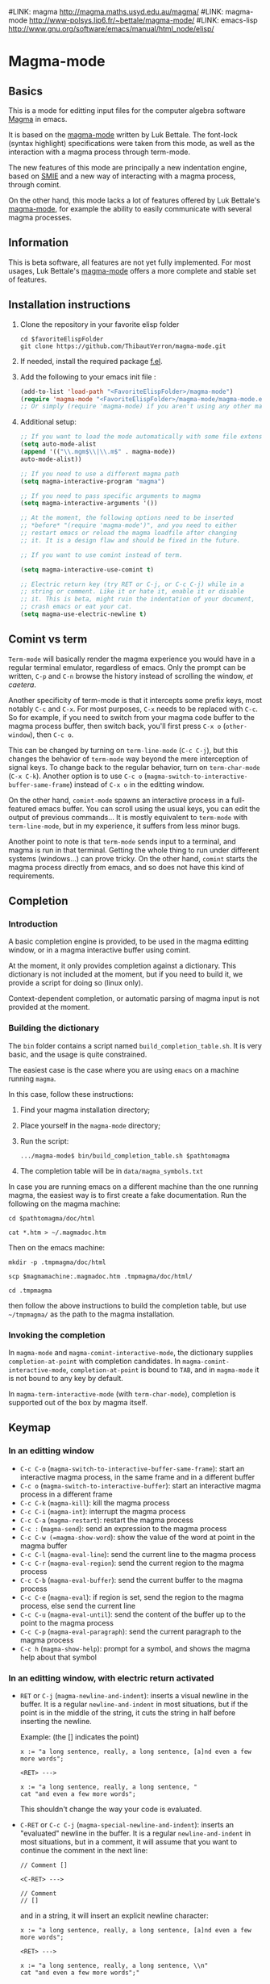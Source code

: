 # -*- eval: (auto-fill-mode 1); -*-
#LINK: magma      http://magma.maths.usyd.edu.au/magma/
#LINK: magma-mode http://www-polsys.lip6.fr/~bettale/magma-mode/
#LINK: emacs-lisp http://www.gnu.org/software/emacs/manual/html_node/elisp/

* Magma-mode
** Basics

This is a mode for editting input files for the computer algebra
software [[http://magma.maths.usyd.edu.au/magma/][Magma]] in emacs.

It is based on the [[http://www-polsys.lip6.fr/~bettale/magma-mode/][magma-mode]] written by Luk Bettale.  The font-lock
(syntax highlight) specifications were taken from this mode, as well
as the interaction with a magma process through term-mode.

The new features of this mode are principally a new indentation
engine, based on [[http://www.gnu.org/software/emacs/manual/html_node/elisp/SMIE.html][SMIE]] and a new way of interacting with a magma
process, through comint.

On the other hand, this mode lacks a lot of features offered by Luk
Bettale's [[http://www-polsys.lip6.fr/~bettale/magma-mode/][magma-mode]], for example the ability to easily communicate
with several magma processes.

** Information

This is beta software, all features are not yet fully implemented.
For most usages, Luk Bettale's [[http://www-polsys.lip6.fr/~bettale/magma-mode/][magma-mode]] offers a more complete and
stable set of features.

** Installation instructions

1. Clone the repository in your favorite elisp folder

   #+begin_src shell-script
      cd $favoriteElispFolder
      git clone https://github.com/ThibautVerron/magma-mode.git
   #+end_src    

2. If needed, install the required package [[https://github.com/rejeep/f.el][f.el]]. 
   
3. Add the following to your emacs init file :

   #+begin_src emacs-lisp
      (add-to-list 'load-path "<FavoriteElispFolder>/magma-mode")
      (require 'magma-mode "<FavoriteElispFolder>/magma-mode/magma-mode.el")
      ;; Or simply (require 'magma-mode) if you aren't using any other magma-mode
   #+end_src

4. Additional setup:

   #+begin_src emacs-lisp 
      ;; If you want to load the mode automatically with some file extensions
      (setq auto-mode-alist
      (append '(("\\.mgm$\\|\\.m$" . magma-mode))
      auto-mode-alist))
      
      ;; If you need to use a different magma path
      (setq magma-interactive-program "magma")
      
      ;; If you need to pass specific arguments to magma
      (setq magma-interactive-arguments '())
      
      ;; At the moment, the following options need to be inserted
      ;; *before* "(require 'magma-mode')", and you need to either
      ;; restart emacs or reload the magma loadfile after changing
      ;; it. It is a design flaw and should be fixed in the future.
      
      ;; If you want to use comint instead of term.
      
      (setq magma-interactive-use-comint t)
      
      ;; Electric return key (try RET or C-j, or C-c C-j) while in a
      ;; string or comment. Like it or hate it, enable it or disable
      ;; it. This is beta, might ruin the indentation of your document,
      ;; crash emacs or eat your cat.
      (setq magma-use-electric-newline t)
   #+end_src

** Comint vs term

=Term-mode= will basically render the magma experience you would have in
a regular terminal emulator, regardless of emacs. Only the prompt can be
written, =C-p= and =C-n= browse the history instead of scrolling the
window, /et caetera/.

Another specificity of term-mode is that it intercepts some prefix
keys, most notably =C-c= and =C-x=. For most purposes, =C-x= needs to
be replaced with =C-c=.  So for example, if you need to switch from
your magma code buffer to the magma process buffer, then switch back,
you'll first press =C-x o= (=other-window=), then =C-c o=.

This can be changed by turning on =term-line-mode= (=C-c C-j=), but
this changes the behavior of =term-mode= way beyond the mere
interception of signal keys. To change back to the regular behavior,
turn on =term-char-mode= (=C-x C-k=). Another option is to use =C-c o=
(=magma-switch-to-interactive-buffer-same-frame=) instead of =C-x o=
in the editting window.

On the other hand, =comint-mode= spawns an interactive process in a
full-featured emacs buffer. You can scroll using the usual keys, you
can edit the output of previous commands... It is mostly equivalent to
=term-mode= with =term-line-mode=, but in my experience, it suffers
from less minor bugs.

Another point to note is that =term-mode= sends input to a terminal,
and magma is run in that terminal. Getting the whole thing to run
under different systems (windows...) can prove tricky. On the other
hand, =comint= starts the magma process directly from emacs, and so
does not have this kind of requirements.

** Completion
*** Introduction
    A basic completion engine is provided, to be used in the magma
    editting window, or in a magma interactive buffer using comint.

    At the moment, it only provides completion against a
    dictionary. This dictionary is not included at the moment, but if
    you need to build it, we provide a script for doing so (linux
    only).

    Context-dependent completion, or automatic parsing of magma input
    is not provided at the moment.

*** Building the dictionary
    The =bin= folder contains a script named
    =build_completion_table.sh=. It is very basic, and the usage is
    quite constrained.

    The easiest case is the case where you are using =emacs= on a
    machine running =magma=. 
    
    In this case, follow these instructions:
    1. Find your magma installation directory;
    2. Place yourself in the =magma-mode= directory;
    3. Run the script:

       #+begin_src shell-script
         .../magma-mode$ bin/build_completion_table.sh $pathtomagma
       #+end_src

    4. The completion table will be in =data/magma_symbols.txt=
    
    In case you are running emacs on a different machine than the one
    running magma, the easiest way is to first create a fake
    documentation. Run the following on the magma machine:

    #+begin_src shell-script
      cd $pathtomagma/doc/html
      
      cat *.htm > ~/.magmadoc.htm
    #+end_src

    Then on the emacs machine:

    #+begin_src shell-script
       mkdir -p .tmpmagma/doc/html
     
       scp $magmamachine:.magmadoc.htm .tmpmagma/doc/html/
      
       cd .tmpmagma
    #+end_src
    
    then follow the above instructions to build the completion table,
    but use =~/tmpmagma/= as the path to the magma installation.

*** Invoking the completion

    In =magma-mode= and =magma-comint-interactive-mode=, the
    dictionary supplies =completion-at-point= with completion
    candidates. In =magma-comint-interactive-mode=,
    =completion-at-point= is bound to =TAB=, and in =magma-mode= it
    is not bound to any key by default. 

    In =magma-term-interactive-mode= (with =term-char-mode=), completion is supported out of
    the box by magma itself.

** Keymap
*** In an editting window

 - =C-c C-o= (=magma-switch-to-interactive-buffer-same-frame=): 
   start an interactive magma process, in the same frame
   and in a different buffer
 - =C-c o= (=magma-switch-to-interactive-buffer=): 
   start an interactive magma process in a different frame
 - =C-c C-k= (=magma-kill=): kill the magma process
 - =C-c C-i= (=magma-int=): interrupt the magma process
 - =C-c C-a= (=magma-restart=): restart the magma process
 - =C-c := (=magma-send=): send an expression to the magma process
 - =C-c C-w (=magma-show-word=): show the value of the word at point
   in the magma buffer
 - =C-c C-l= (=magma-eval-line=): send the current line to the magma
   process
 - =C-c C-r= (=magma-eval-region=): send the current region to the
   magma process
 - =C-c C-b= (=magma-eval-buffer=): send the current buffer to the
   magma process
 - =C-c C-e= (=magma-eval=): if region is set, send the region to the
   magma process, else send the current line
 - =C-c C-u= (=magma-eval-until=): send the content of the buffer up
   to the point to the magma process
 - =C-c C-p= (=magma-eval-paragraph=): send the current paragraph to
   the magma process
 - =C-c h= (=magma-show-help=): prompt for a symbol, and shows the
   magma help about that symbol

*** In an editting window, with electric return activated
    
 - =RET= or =C-j= (=magma-newline-and-indent=): inserts a visual
   newline in the buffer. It is a regular =newline-and-indent= in most
   situations, but if the point is in the middle of the string, it
   cuts the string in half before inserting the newline.

   Example: (the [] indicates the point)

   #+begin_src 
      x := "a long sentence, really, a long sentence, [a]nd even a few more words";
      
      <RET> --->
      
      x := "a long sentence, really, a long sentence, "
      cat "and even a few more words";
   #+end_src
    
   This shouldn't change the way your code is evaluated.

 - =C-RET= or =C-c C-j= (=magma-special-newline-and-indent=): inserts
   an "evaluated" newline in the buffer. It is a regular
   =newline-and-indent= in most situations, but in a comment, it will
   assume that you want to continue the comment in the next line:

   #+begin_src    
      // Comment []
      
      <C-RET> --->
      
      // Comment 
      // []
   #+end_src

   and in a string, it will insert an explicit newline character:

   #+begin_src 
      x := "a long sentence, really, a long sentence, [a]nd even a few more words";
      
      <RET> --->
      
      x := "a long sentence, really, a long sentence, \\n"
      cat "and even a few more words";"
   #+end_src

